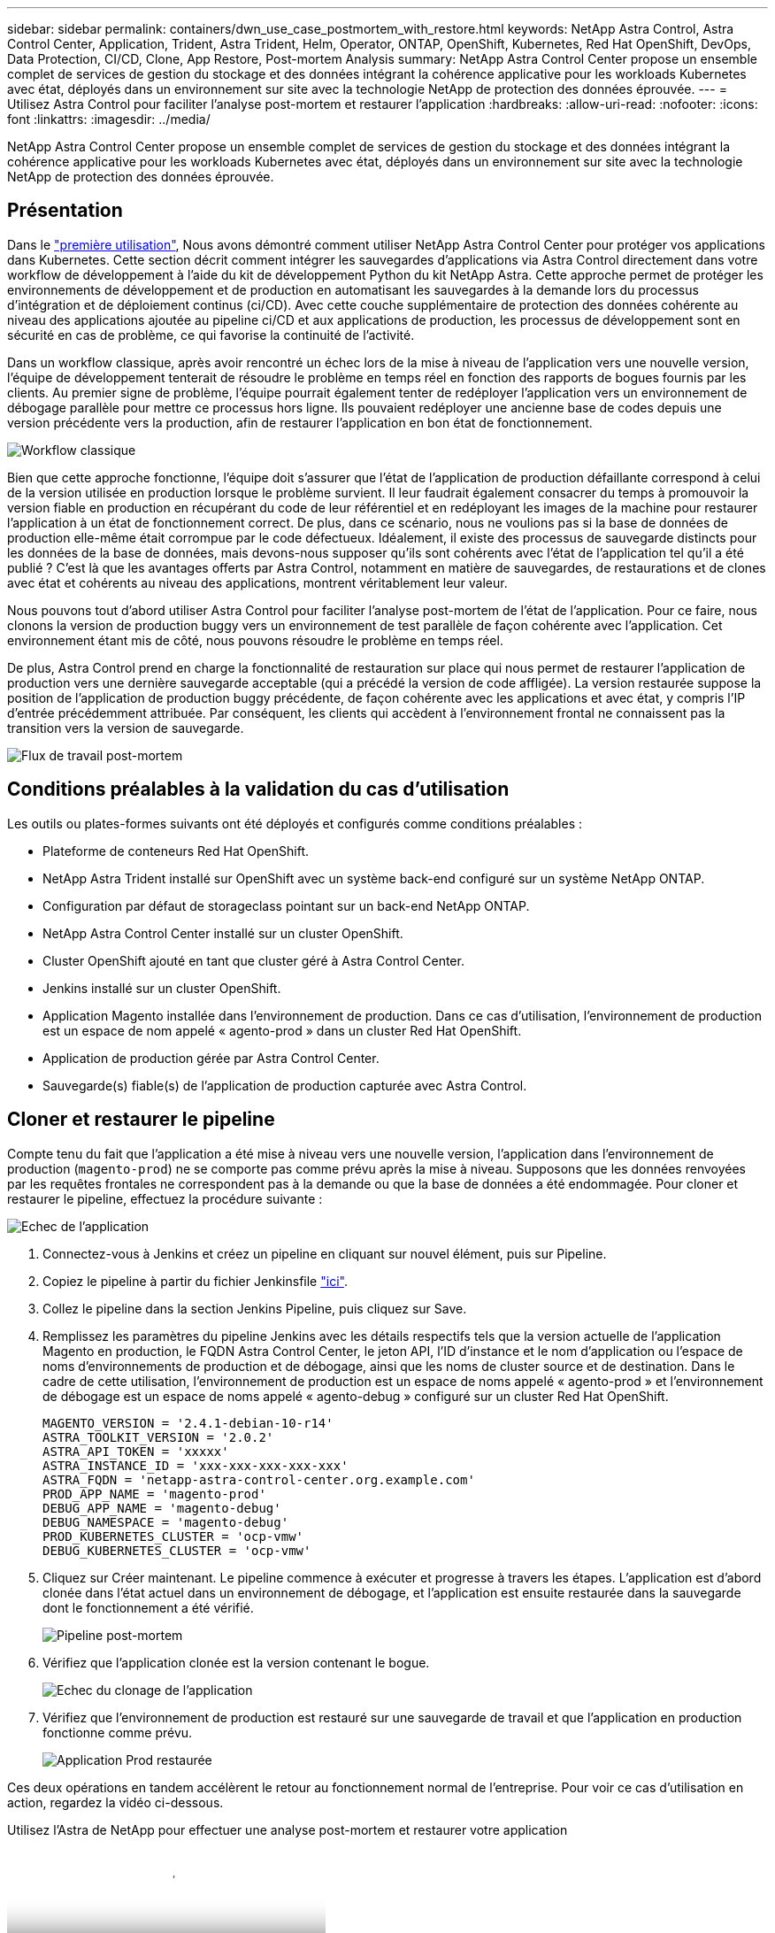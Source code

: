 ---
sidebar: sidebar 
permalink: containers/dwn_use_case_postmortem_with_restore.html 
keywords: NetApp Astra Control, Astra Control Center, Application, Trident, Astra Trident, Helm, Operator, ONTAP, OpenShift, Kubernetes, Red Hat OpenShift, DevOps, Data Protection, CI/CD, Clone, App Restore, Post-mortem Analysis 
summary: NetApp Astra Control Center propose un ensemble complet de services de gestion du stockage et des données intégrant la cohérence applicative pour les workloads Kubernetes avec état, déployés dans un environnement sur site avec la technologie NetApp de protection des données éprouvée. 
---
= Utilisez Astra Control pour faciliter l'analyse post-mortem et restaurer l'application
:hardbreaks:
:allow-uri-read: 
:nofooter: 
:icons: font
:linkattrs: 
:imagesdir: ../media/


[role="lead"]
NetApp Astra Control Center propose un ensemble complet de services de gestion du stockage et des données intégrant la cohérence applicative pour les workloads Kubernetes avec état, déployés dans un environnement sur site avec la technologie NetApp de protection des données éprouvée.



== Présentation

Dans le link:dwn_use_case_integrated_data_protection.html["première utilisation"], Nous avons démontré comment utiliser NetApp Astra Control Center pour protéger vos applications dans Kubernetes. Cette section décrit comment intégrer les sauvegardes d'applications via Astra Control directement dans votre workflow de développement à l'aide du kit de développement Python du kit NetApp Astra. Cette approche permet de protéger les environnements de développement et de production en automatisant les sauvegardes à la demande lors du processus d'intégration et de déploiement continus (ci/CD). Avec cette couche supplémentaire de protection des données cohérente au niveau des applications ajoutée au pipeline ci/CD et aux applications de production, les processus de développement sont en sécurité en cas de problème, ce qui favorise la continuité de l'activité.

Dans un workflow classique, après avoir rencontré un échec lors de la mise à niveau de l'application vers une nouvelle version, l'équipe de développement tenterait de résoudre le problème en temps réel en fonction des rapports de bogues fournis par les clients. Au premier signe de problème, l'équipe pourrait également tenter de redéployer l'application vers un environnement de débogage parallèle pour mettre ce processus hors ligne. Ils pouvaient redéployer une ancienne base de codes depuis une version précédente vers la production, afin de restaurer l'application en bon état de fonctionnement.

image:dwn_image9.jpg["Workflow classique"]

Bien que cette approche fonctionne, l'équipe doit s'assurer que l'état de l'application de production défaillante correspond à celui de la version utilisée en production lorsque le problème survient. Il leur faudrait également consacrer du temps à promouvoir la version fiable en production en récupérant du code de leur référentiel et en redéployant les images de la machine pour restaurer l'application à un état de fonctionnement correct. De plus, dans ce scénario, nous ne voulions pas si la base de données de production elle-même était corrompue par le code défectueux. Idéalement, il existe des processus de sauvegarde distincts pour les données de la base de données, mais devons-nous supposer qu’ils sont cohérents avec l’état de l’application tel qu’il a été publié ? C'est là que les avantages offerts par Astra Control, notamment en matière de sauvegardes, de restaurations et de clones avec état et cohérents au niveau des applications, montrent véritablement leur valeur.

Nous pouvons tout d'abord utiliser Astra Control pour faciliter l'analyse post-mortem de l'état de l'application. Pour ce faire, nous clonons la version de production buggy vers un environnement de test parallèle de façon cohérente avec l'application. Cet environnement étant mis de côté, nous pouvons résoudre le problème en temps réel.

De plus, Astra Control prend en charge la fonctionnalité de restauration sur place qui nous permet de restaurer l'application de production vers une dernière sauvegarde acceptable (qui a précédé la version de code affligée). La version restaurée suppose la position de l'application de production buggy précédente, de façon cohérente avec les applications et avec état, y compris l'IP d'entrée précédemment attribuée. Par conséquent, les clients qui accèdent à l'environnement frontal ne connaissent pas la transition vers la version de sauvegarde.

image:dwn_image10.jpg["Flux de travail post-mortem"]



== Conditions préalables à la validation du cas d'utilisation

Les outils ou plates-formes suivants ont été déployés et configurés comme conditions préalables :

* Plateforme de conteneurs Red Hat OpenShift.
* NetApp Astra Trident installé sur OpenShift avec un système back-end configuré sur un système NetApp ONTAP.
* Configuration par défaut de storageclass pointant sur un back-end NetApp ONTAP.
* NetApp Astra Control Center installé sur un cluster OpenShift.
* Cluster OpenShift ajouté en tant que cluster géré à Astra Control Center.
* Jenkins installé sur un cluster OpenShift.
* Application Magento installée dans l'environnement de production. Dans ce cas d'utilisation, l'environnement de production est un espace de nom appelé « agento-prod » dans un cluster Red Hat OpenShift.
* Application de production gérée par Astra Control Center.
* Sauvegarde(s) fiable(s) de l'application de production capturée avec Astra Control.




== Cloner et restaurer le pipeline

Compte tenu du fait que l'application a été mise à niveau vers une nouvelle version, l'application dans l'environnement de production (`magento-prod`) ne se comporte pas comme prévu après la mise à niveau. Supposons que les données renvoyées par les requêtes frontales ne correspondent pas à la demande ou que la base de données a été endommagée. Pour cloner et restaurer le pipeline, effectuez la procédure suivante :

image:dwn_image12.jpg["Echec de l'application"]

. Connectez-vous à Jenkins et créez un pipeline en cliquant sur nouvel élément, puis sur Pipeline.
. Copiez le pipeline à partir du fichier Jenkinsfile https://github.com/NetApp/netapp-astra-toolkits/blob/main/ci_cd_examples/jenkins_pipelines/clone_for_postmortem_and_restore/Jenkinsfile["ici"^].
. Collez le pipeline dans la section Jenkins Pipeline, puis cliquez sur Save.
. Remplissez les paramètres du pipeline Jenkins avec les détails respectifs tels que la version actuelle de l'application Magento en production, le FQDN Astra Control Center, le jeton API, l'ID d'instance et le nom d'application ou l'espace de noms d'environnements de production et de débogage, ainsi que les noms de cluster source et de destination. Dans le cadre de cette utilisation, l'environnement de production est un espace de noms appelé « agento-prod » et l'environnement de débogage est un espace de noms appelé « agento-debug » configuré sur un cluster Red Hat OpenShift.
+
[listing]
----
MAGENTO_VERSION = '2.4.1-debian-10-r14'
ASTRA_TOOLKIT_VERSION = '2.0.2'
ASTRA_API_TOKEN = 'xxxxx'
ASTRA_INSTANCE_ID = 'xxx-xxx-xxx-xxx-xxx'
ASTRA_FQDN = 'netapp-astra-control-center.org.example.com'
PROD_APP_NAME = 'magento-prod'
DEBUG_APP_NAME = 'magento-debug'
DEBUG_NAMESPACE = 'magento-debug'
PROD_KUBERNETES_CLUSTER = 'ocp-vmw'
DEBUG_KUBERNETES_CLUSTER = 'ocp-vmw'
----
. Cliquez sur Créer maintenant. Le pipeline commence à exécuter et progresse à travers les étapes. L'application est d'abord clonée dans l'état actuel dans un environnement de débogage, et l'application est ensuite restaurée dans la sauvegarde dont le fonctionnement a été vérifié.
+
image:dwn_image15.jpg["Pipeline post-mortem"]

. Vérifiez que l'application clonée est la version contenant le bogue.
+
image:dwn_image13.jpg["Echec du clonage de l'application"]

. Vérifiez que l'environnement de production est restauré sur une sauvegarde de travail et que l'application en production fonctionne comme prévu.
+
image:dwn_image14.jpg["Application Prod restaurée"]



Ces deux opérations en tandem accélèrent le retour au fonctionnement normal de l'entreprise. Pour voir ce cas d'utilisation en action, regardez la vidéo ci-dessous.

.Utilisez l'Astra de NetApp pour effectuer une analyse post-mortem et restaurer votre application
video::3ae8eb53-eda3-410b-99e8-b01200fa30a8[panopto,width=360]